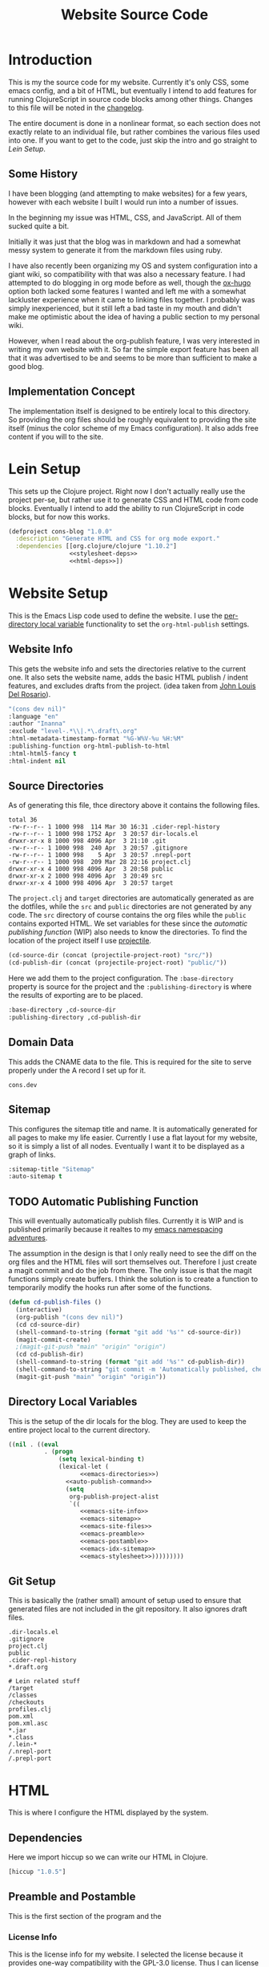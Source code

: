 #+TITLE: Website Source Code
#+DESCRIPTION: The source code for my blog, presented in a nice HTML file with commentary.
#+PROPERTY: header-args :noweb no-export
#+ROAM_TAGS: website public source-code

* Introduction
:PROPERTIES:
:ID:       e17fe4e7-f59a-4ad1-a525-aadc2f40b0ff
:PUBDATE:  <2021-04-03 Sat 22:11>
:END:
This is my the source code for my website. Currently it's only CSS, some emacs config, and a bit of HTML, but eventually I intend to add features for running ClojureScript in source code blocks among other things. Changes to this file will be noted in the [[file:changelog.org][changelog]].

The entire document is done in a nonlinear format, so each section does not exactly relate to an individual file, but rather combines the various files used into one. If you want to get to the code, just skip the intro and go straight to [[Lein Setup][Lein Setup]].

** Some History
:PROPERTIES:
:ID:       3e8bc3de-4215-417e-ba5e-1d2f1faf57b6
:END:
I have been blogging (and attempting to make websites) for a few years, however with each website I built I would run into a number of issues.

In the beginning my issue was HTML, CSS, and JavaScript. All of them sucked quite a bit.

Initially it was just that the blog was in markdown and had a somewhat messy system to generate it from the markdown files using ruby.

I have also recently been organizing my OS and system configuration into a giant wiki, so compatibility with that was also a necessary feature. I had attempted to do blogging in org mode before as well, though the [[https://github.com/kaushalmodi/ox-hugo][ox-hugo]] option both lacked some features I wanted and left me with a somewhat lackluster experience when it came to linking files together. I probably was simply inexperienced, but it still left a bad taste in my mouth and didn't make me optimistic about the idea of having a public section to my personal wiki.

However, when I read about the org-publish feature, I was very interested in writing my own website with it. So far the simple export feature has been all that it was advertised to be and seems to be more than sufficient to make a good blog.

** Implementation Concept
:PROPERTIES:
:ID:       061344e2-ad27-486c-9e19-72b5c5b7c60c
:END:
The implementation itself is designed to be entirely local to this directory. So providing the org files should be roughly equivalent to providing the site itself (minus the color scheme of my Emacs configuration). It also adds free content if you will to the site.

* Lein Setup
:PROPERTIES:
:ID:       d913dcaa-31a7-4e14-93be-435777151a44
:PUBDATE:  <2021-04-03 Sat 22:11>
:END:
This sets up the Clojure project. Right now I don't actually really use the project per-se, but rather use it to generate CSS and HTML code from code blocks. Eventually I intend to add the ability to run ClojureScript in code blocks, but for now this works.
#+BEGIN_SRC clojure
(defproject cons-blog "1.0.0"
  :description "Generate HTML and CSS for org mode export."
  :dependencies [[org.clojure/clojure "1.10.2"]
                 <<stylesheet-deps>>
                 <<html-deps>>])
#+END_SRC


* Website Setup
:PROPERTIES:
:ID:       213aac54-d63a-4d6e-91a9-b319eac884e6
:PUBDATE:  <2021-04-03 Sat 22:11>
:END:
This is the Emacs Lisp code used to define the website. I use the [[https://www.gnu.org/software/emacs/manual/html_node/emacs/Directory-Variables.html][per-directory local variable]] functionality to set the ~org-html-publish~ settings.
** Website Info
:PROPERTIES:
:ID:       cb5d1a67-aae8-4752-a2f1-aa77c9d60e71
:END:
This gets the website info and sets the directories relative to the current one. It also sets the website name, adds the basic HTML publish / indent features, and excludes drafts from the project. (idea taken from [[https://www.john2x.com/blog/blogging-with-orgmode.html][John Louis Del Rosario]]).
#+NAME: emacs-site-info
#+BEGIN_SRC emacs-lisp
"(cons dev nil)"
:language "en"
:author "Inanna"
:exclude "level-.*\\|.*\.draft\.org"
:html-metadata-timestamp-format "%G-W%V-%u %H:%M"
:publishing-function org-html-publish-to-html
:html-html5-fancy t
:html-indent nil
#+END_SRC

** Source Directories
:PROPERTIES:
:ID:       1914d8ce-65d2-4ced-94e1-daaed92677e5
:END:
As of generating this file, thce directory above it contains the following files. 
#+BEGIN_SRC sh :exports results :results verbatim
ls ../ -nA
#+END_SRC

#+RESULTS:
#+begin_example
total 36
-rw-r--r-- 1 1000 998  114 Mar 30 16:31 .cider-repl-history
-rw-r--r-- 1 1000 998 1752 Apr  3 20:57 dir-locals.el
drwxr-xr-x 8 1000 998 4096 Apr  3 21:10 .git
-rw-r--r-- 1 1000 998  240 Apr  3 20:57 .gitignore
-rw-r--r-- 1 1000 998    5 Apr  3 20:57 .nrepl-port
-rw-r--r-- 1 1000 998  209 Mar 28 22:16 project.clj
drwxr-xr-x 4 1000 998 4096 Apr  3 20:58 public
drwxr-xr-x 2 1000 998 4096 Apr  3 20:49 src
drwxr-xr-x 4 1000 998 4096 Apr  3 20:57 target
#+end_example

The ~project.clj~ and ~target~ directories are automatically generated as are the dotfiles, while the ~src~ and ~public~ directories are not generated by any code. The ~src~ directory of course contains the org files while the ~public~ contains exported HTML. We set variables for these since the [[Automatic Publishing Function][automatic publishing function]] (WIP) also needs to know the directories. To find the location of the project itself I use [[https://github.com/bbatsov/projectile][projectile]].
#+NAME: emacs-directories
#+BEGIN_SRC emacs-lisp
(cd-source-dir (concat (projectile-project-root) "src/"))
(cd-publish-dir (concat (projectile-project-root) "public/"))
#+END_SRC

Here we add them to the project configuration. The ~:base-directory~ property is source for the project and the ~:publishing-directory~ is where the results of exporting are to be placed.
#+NAME: emacs-site-files
#+BEGIN_SRC emacs-lisp
:base-directory ,cd-source-dir
:publishing-directory ,cd-publish-dir
#+END_SRC

** Domain Data
:PROPERTIES:
:ID:       5e5cfeb1-a8b9-486b-8649-df5fae1b3b1b
:END:
This adds the CNAME data to the file. This is required for the site to serve properly under the A record I set up for it.
#+BEGIN_SRC text :tangle ../public/CNAME
cons.dev
#+END_SRC

** Sitemap
:PROPERTIES:
:ID:       69529e3e-8001-4060-83e9-c59e312e6c7b
:END:
This configures the sitemap title and name. It is automatically generated for all pages to make my life easier. Currently I use a flat layout for my website, so it is simply a list of all nodes. Eventually I want it to be displayed as a graph of links.
#+NAME: emacs-sitemap
#+BEGIN_SRC emacs-lisp
:sitemap-title "Sitemap"
:auto-sitemap t
#+END_SRC

** TODO Automatic Publishing Function
:PROPERTIES:
:ID:       68630630-f9a1-4382-b49b-8ec26c02695d
:END:
This will eventually automatically publish files. Currently it is WIP and is published primarily because it realtes to my [[file:namespace-el.org][emacs namespacing adventures]].

The assumption in the design is that I only really need to see the diff on the org files and the HTML files will sort themselves out. Therefore I just create a magit commit and do the job from there. The only issue is that the magit functions simply create buffers. I think the solution is to create a function to temporarily modify the hooks run after some of the functions.
#+BEGIN_SRC emacs-lisp
(defun cd-publish-files ()
  (interactive)
  (org-publish "(cons dev nil)")
  (cd cd-source-dir)
  (shell-command-to-string (format "git add '%s'" cd-source-dir))
  (magit-commit-create)
  ;(magit-git-push "main" "origin" "origin")
  (cd cd-publish-dir)
  (shell-command-to-string (format "git add '%s'" cd-publish-dir))
  (shell-command-to-string "git commit -m 'Automatically published, check website-src for details.'")
  (magit-git-push "main" "origin" "origin"))
#+END_SRC

*** The ~after-change~ Function                   :noexport:
:PROPERTIES:
:ID:       f1e11b1f-a78c-4409-9157-da91624389f8
:END:
Because this is 

In order to solve this I have found that you can 

** TODO Cleaning Broken Internal Links           :noexport:
:PROPERTIES:
:ID:       210dc246-af87-436e-b7ae-ba9fd741beb3
:END:
Because this is meant to be a mixture of blog and public portion of my personal wiki, I have some links to internal documents.

** Directory Local Variables
:PROPERTIES:
:ID:       2d81e220-7f6a-4544-9180-77ab3fa18990
:END:
This is the setup of the dir locals for the blog. They are used to keep the entire project local to the current directory.
#+BEGIN_SRC emacs-lisp :tangle ../dir-locals.el
((nil . ((eval
          . (progn
              (setq lexical-binding t)
              (lexical-let (
                    <<emacs-directories>>)
                <<auto-publish-command>>
                (setq
                 org-publish-project-alist
                 `((
                    <<emacs-site-info>>
                    <<emacs-sitemap>>
                    <<emacs-site-files>>
                    <<emacs-preamble>>
                    <<emacs-postamble>>
                    <<emacs-idx-sitemap>>
                    <<emacs-stylesheet>>)))))))))
#+END_SRC

** Git Setup
:PROPERTIES:
:ID:       e66fde4c-cfc1-4cd0-b508-f3d54b901d89
:END:
This is basically the (rather small) amount of setup used to ensure that generated files are not included in the git repository. It also ignores draft files.
#+BEGIN_SRC gitignore :tangle ../.gitignore
.dir-locals.el
.gitignore
project.clj
public
.cider-repl-history        
,*.draft.org

# Lein related stuff                       
/target
/classes
/checkouts
profiles.clj
pom.xml
pom.xml.asc
,*.jar
,*.class
/.lein-*
/.nrepl-port
/.prepl-port
#+END_SRC

* TODO ClojureScript Execution                    :noexport:
:PROPERTIES:
:ID:       aadf750f-6314-48a8-a32b-b335c21765be
:PUBDATE:  <2021-04-03 Sat 22:11>
:END:
This allows you to click "run" on the various ClojureScript codeblocks and get results from them.

** Approach Limitations
:PROPERTIES:
:ID:       ccc56d7e-960b-4cf8-8f91-3264546dc1b9
:END:
I have yet to add a system to automatically produce highlighted source code from it (which would be useful for demonstrating macroexpansion).

The system currently works through parsing the code block itself as source code and then executing that. The advantage to this is that it is way simpler to implement (I don't have to break into Emacs and start modifying the HTML export function), but it also means it doesn't recognize noweb syntax. 

This is /pretty much/ good enough for my purposes, though I would prefer to eventually add noweb support.

** Dependencies
:PROPERTIES:
:ID:       62f7b1fb-66d9-4ece-8253-18d6f340559d
:END:
Here we add some code to lein to make our lives easier.  
#+NAME: clojurescript-deps
#+BEGIN_SRC

#+END_SRC

* HTML
:PROPERTIES:
:ID:       e35862d9-423e-454b-b941-76207657baf6
:PUBDATE:  <2021-04-03 Sat 22:11>
:END:
This is where I configure the HTML displayed by the system.

** Dependencies
:PROPERTIES:
:ID:       c8112457-a095-4c98-8e18-2e8d0da7e4ca
:END:
Here we import hiccup so we can write our HTML in Clojure.
#+NAME: html-deps.
#+BEGIN_SRC clojure
[hiccup "1.0.5"]
#+END_SRC

** Preamble and Postamble
:PROPERTIES:
:ID:       9ffdbc0f-f6bd-4f27-ac6f-edc124c70854
:END:
This is the first section of the program and the

*** License Info
:PROPERTIES:
:ID:       4fd42343-09fa-4147-bf9e-eecb8d1edadf
:END:
This is the license info for my website. I selected the license because it provides one-way compatibility with the GPL-3.0 license. Thus I can license my code under the GPL, while licensing most of the text of the site under the [[https://creativecommons.org/licenses/by-sa/4.0/][CC-BY-SA 4.0 license]]. Currently it is displayed in the postamble on all pages, though I might want to alter that someday.

#+NAME: license-info
#+BEGIN_SRC clojure :results verbatim
[:p {:class "license"}
 "Except where otherwise noted content on "
 [:a {:href "https://cons.dev"} "cons.dev"]
 " is licensed under a "
 [:a {:rel "license" :href "https://creativecommons.org/licenses/by-sa/4.0/"}
  "Creative Commons Attribution-ShareAlike 4.0 International License"] "."]
#+END_SRC

*** Preamble
:PROPERTIES:
:ID:       83ec2c2a-0ade-4cc1-bb1d-7c3520b4ee93
:END:
This adds a few links to the beginning of the document to aid with navigation.
#+NAME: emacs-html-preamble
#+BEGIN_SRC clojure :results verbatim
(use 'hiccup.core)
(html [:a {:href "index.html"} "MAIN INDEX"]
      " | "
      [:a {:href "sitemap.html"} "SITEMAP"]
      " | "
      [:a {:href "https://github.com/cons-dev/website-src"} "SOURCE CODE (git)"])
#+END_SRC

This is the Emacs code that sets the preamble
#+NAME: emacs-preamble
#+BEGIN_SRC emacs-lisp
:html-preamble t
:html-preamble-format '("en" <<emacs-html-preamble()>>)
#+END_SRC

*** Postamble
:PROPERTIES:
:ID:       91179f88-cd71-4444-996a-515f05db124a
:END:
The end of each document this adds a little bit of text containing the info about the program that created it, the date the file was modified, and licensing information
#+NAME: emacs-html-postamble
#+BEGIN_SRC clojure :results verbatim
(use 'hiccup.core)
(html [:p {:class "date"} "Last Modified: %C"]
      [:p {:class "creator"} "Generated Using: %c"]
       <<license-info>>)
#+END_SRC

This code sets the postamble.
#+NAME: emacs-postamble
#+BEGIN_SRC emacs-lisp
:html-postamble t
:html-postamble-format '("en" <<emacs-html-postamble()>>)
#+END_SRC


* Stylesheets
:PROPERTIES:
:ID:       a98f1437-8108-4de2-92c1-2f28b3ad72ad
:PUBDATE:  <2021-04-03 Sat 22:11>
:END:
While [[https://orgmode.org/manual/HTML-Export.html#HTML-Export][org-html-export]] does an admirable job at exporting code in my preferred syntax highlighting style, it unfortunately does not replicate the other features of my org-mode buffers. To do that I use [[https://github.com/noprompt/garden][Garden]], a Clojure library for rendering CSS.

The reason I use garden is mostly because I dislike using CSS directly or.

** Emacs Configuration
:PROPERTIES:
:ID:       9e5769bf-5eaf-45b1-a300-07592fd02cfb
:END:
This adds the Emacs configuration for the stylesheets in the blog. It also adds a link to the fonts stylesheet.
#+NAME: stylesheet-html
#+BEGIN_SRC clojure :results verbatim
(use 'hiccup.core)
(html [:link {:rel "stylesheet" :type "text/css" :href "site.css"}])
#+END_SRC
This property then sets the HTML head on every file to be the HTML generated by that.
#+NAME: emacs-stylesheet
#+BEGIN_SRC emacs-lisp
:html-head <<stylesheet-html()>>
#+END_SRC

** Create CSS File
:PROPERTIES:
:ID:       6dc27afd-b4f7-477c-8ef1-2d5f809eae9b
:END:
This creates the CSS file in my public directory. It is automatically called every time the project is updated (thus generating the CSS file). This ensures that the state of this file is kept in sync with the actual state of the project itself.
#+NAME: stylesheet
#+BEGIN_SRC clojure :results silent
(ns stylesheets
  "A namespace for stylesheets"
  (:require [garden.core :refer [css]]
            [garden.def :refer [defcssfn]]
            [garden.selectors :refer [defpseudoelement
                                      defselector]]
            [garden.stylesheet :refer [at-import]]))

(defcssfn url)
(defpseudoelement selection)
(defselector pre)
(defselector p)
(defselector a)

(spit "./public/site.css"
      (css
       <<stylesheet-font-face>>
       <<stylesheet-default>>
       <<stylesheet-todo>>
       <<stylesheet-selection>>
       <<stylesheet-headlines>>
       <<stylesheet-info>>
       <<stylesheet-links>>
       <<stylesheet-src-hover-info>>
       <<stylesheet-src-block>>))
#+END_SRC

#+CALL: stylesheet()

** Default Background and Foreground
:PROPERTIES:
:ID:       69ed328f-0e34-41b3-9712-ce4ef735e9bd
:END:
This keeps the default background and foreground in sync with the rest of the system. To see the code blocks being called, view the [[Helper Code Blocks][helper blocks]] section. I also set up the font I use here, in this case [[https://typeof.net/Iosevka/][Iosevka]], a pleasing DIN-like font that is entirely fixed-width for use in terminals.

The Iosevka Term Web font itself provides a [[file:iosevka-term-css.org][css file]] that works rather well. 
#+NAME: stylesheet-default
#+BEGIN_SRC clojure
(at-import (url "fonts/iosevka-term.css"))
[:body {:background-color <<face-bg(face="default")>>
        :color            <<face-fg(face="default")>>
        :font-family      "'Iosevka Term Web'"}]
[:code {:color <<face-fg(face="org-code")>>}]
#+END_SRC

** Todo Items
:PROPERTIES:
:ID:       e0a94046-9974-4b03-bdf8-649dbbe9a95d
:END:
This fixes the coloration of TODO keywords in headers. Initally they are a somewhat ugly red color.
#+NAME: stylesheet-todo
#+BEGIN_SRC clojure
[:.todo {:color <<face-fg(face="org-todo")>>}]
[:.done {:color <<face-fg(face="org-headline-done")>>}]
#+END_SRC

** Selected Text
:PROPERTIES:
:ID:       060fe53e-ad37-4f94-a88e-5e9d460d501e
:END:
This makes the text selection look good using the [[https://developer.mozilla.org/en-US/docs/Web/CSS/::selection][selection]] pseudo-element.
#+NAME: stylesheet-selection
#+BEGIN_SRC clojure
[(selection) {:background-color <<face-bg(face="region")>>
              :color            'none}]
#+END_SRC

** Headlines
:PROPERTIES:
:ID:       e3209f7d-fe3b-42f1-8143-b7cf7c8023dd
:END:
Here I restyle the headlines using the style I currently use in Emacs. These code blocks automatically fetch them and return a string that can be inserted.
#+NAME: stylesheet-headlines
#+BEGIN_SRC clojurescript
[:h2 {:color <<face-fg(face="outline-1")>>}]
[:h3 {:color <<face-fg(face="outline-2")>>}]
[:h4 {:color <<face-fg(face="outline-3")>>}]
#+END_SRC

** Author and Title Information
:PROPERTIES:
:ID:       d4f2a79b-ffca-492a-bd0a-4cf33983972b
:END:
The title, date, and author information in Emacs are usually the same color. So I set them here.
#+NAME: stylesheet-info
#+BEGIN_SRC clojure
`[~@(map p [".author" ".date" ".creator" ".license"])
  {:color <<face-fg(face="org-document-info")>>}]
[:.title {:font-style 'italic
          :color      <<face-fg(face="org-document-title")>>}]
[:.subtitle {:font-style 'normal}]
#+END_SRC


*** Blocks
:PROPERTIES:
:ID:       bf7d5bb5-42e5-454f-9271-3f60abdc800c
:END:
This removes the irritating border and shadow from the code blocks.
#+NAME: stylesheet-src-block
#+BEGIN_SRC clojure
[(pre ".src") {:background-color <<face-bg(face="org-block")>>}]
[:pre {:top        0
       :right      0
       :box-shadow 'none
       :border     'none}]
#+END_SRC

*** Hover Info
:PROPERTIES:
:ID:       e41af7c2-6a90-4ac6-a1e0-b40b451c5410
:END:
This adds the hover info to ClojureScript, which was not included by default.
#+NAME: stylesheet-src-hover-info
#+BEGIN_SRC clojure
[(pre ".src-clojurescript" ":before")
 {:content "'ClojureScript'"}]
[(pre ".src" ":hover" ":before")
 {:display    'inline
  :background-color <<face-bg(face="default")>>
  :margin-top       "14px"
  :border           'none}]
#+END_SRC

** Links
:PROPERTIES:
:ID:       1cbee566-7c24-4b67-a31b-3cb47edb193f
:END:
This stylizes links to match the links in Emacs org-mode buffers.
#+NAME: stylesheet-links
#+BEGIN_SRC clojure
[(a ":link") {:color <<face-fg(face="link")>>}]
[(a ":visited") {:color <<face-fg(face="link-visited")>>}]
[(a ":hover")
 {:color            <<face-bg(face="default")>>
  :background-color <<face-fg(face="link")>>
  :text-decoration  'none}]
[(a ":active")
 {:color            <<face-bg(face="default")>>
  :background-color <<face-fg(face="link")>>
  :text-decoration  'none}]
#+END_SRC

** Helper Code Blocks
:PROPERTIES:
:ID:       7f295124-cbb1-4f6f-8abe-f668c1500057
:END:
These are little helper code blocks that fetch the face attributes I want automatically from emacs every time I regenerate the file. This ensures that my code remains in-sync with my Emacs configuration style.

This code block simply extracts the foreground color. Mostly used for headlines, but also for text in general.
#+NAME: face-fg
#+BEGIN_SRC emacs-lisp :results verbatim
(face-attribute (intern face) :foreground)
#+END_SRC

This finds the background color of a face. Mostly this just extracts colors for source code block backgrounds and the backgrounds for the main text documents.
#+NAME: face-bg
#+BEGIN_SRC emacs-lisp :results verbatim
(face-attribute (intern face) :background)
#+END_SRC
